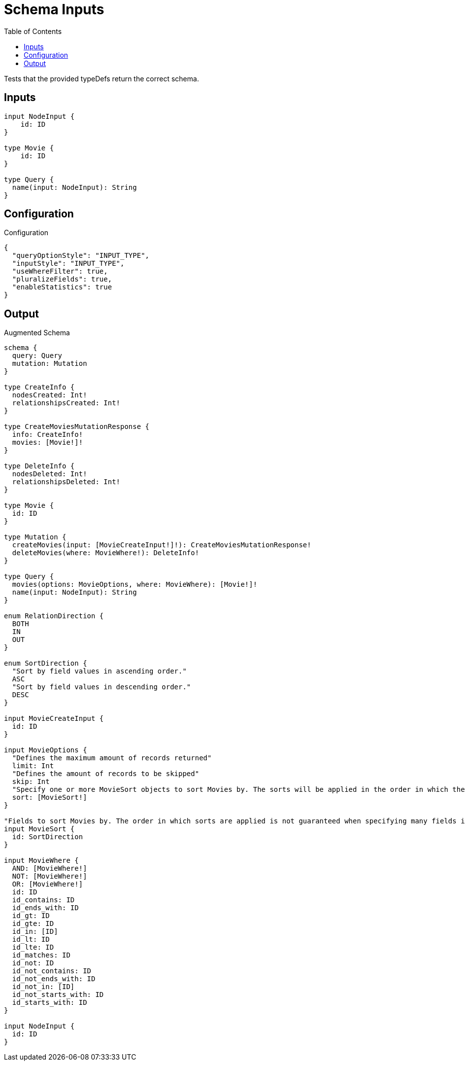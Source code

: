 :toc:

= Schema Inputs

Tests that the provided typeDefs return the correct schema.

== Inputs

[source,graphql,schema=true]
----
input NodeInput {
    id: ID
}

type Movie {
    id: ID
}

type Query {
  name(input: NodeInput): String
}
----

== Configuration

.Configuration
[source,json,schema-config=true]
----
{
  "queryOptionStyle": "INPUT_TYPE",
  "inputStyle": "INPUT_TYPE",
  "useWhereFilter": true,
  "pluralizeFields": true,
  "enableStatistics": true
}
----

== Output

.Augmented Schema
[source,graphql]
----
schema {
  query: Query
  mutation: Mutation
}

type CreateInfo {
  nodesCreated: Int!
  relationshipsCreated: Int!
}

type CreateMoviesMutationResponse {
  info: CreateInfo!
  movies: [Movie!]!
}

type DeleteInfo {
  nodesDeleted: Int!
  relationshipsDeleted: Int!
}

type Movie {
  id: ID
}

type Mutation {
  createMovies(input: [MovieCreateInput!]!): CreateMoviesMutationResponse!
  deleteMovies(where: MovieWhere!): DeleteInfo!
}

type Query {
  movies(options: MovieOptions, where: MovieWhere): [Movie!]!
  name(input: NodeInput): String
}

enum RelationDirection {
  BOTH
  IN
  OUT
}

enum SortDirection {
  "Sort by field values in ascending order."
  ASC
  "Sort by field values in descending order."
  DESC
}

input MovieCreateInput {
  id: ID
}

input MovieOptions {
  "Defines the maximum amount of records returned"
  limit: Int
  "Defines the amount of records to be skipped"
  skip: Int
  "Specify one or more MovieSort objects to sort Movies by. The sorts will be applied in the order in which they are arranged in the array."
  sort: [MovieSort!]
}

"Fields to sort Movies by. The order in which sorts are applied is not guaranteed when specifying many fields in one MovieSort object."
input MovieSort {
  id: SortDirection
}

input MovieWhere {
  AND: [MovieWhere!]
  NOT: [MovieWhere!]
  OR: [MovieWhere!]
  id: ID
  id_contains: ID
  id_ends_with: ID
  id_gt: ID
  id_gte: ID
  id_in: [ID]
  id_lt: ID
  id_lte: ID
  id_matches: ID
  id_not: ID
  id_not_contains: ID
  id_not_ends_with: ID
  id_not_in: [ID]
  id_not_starts_with: ID
  id_starts_with: ID
}

input NodeInput {
  id: ID
}

----
